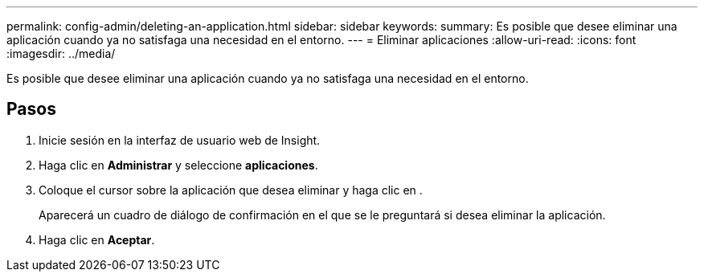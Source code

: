 ---
permalink: config-admin/deleting-an-application.html 
sidebar: sidebar 
keywords:  
summary: Es posible que desee eliminar una aplicación cuando ya no satisfaga una necesidad en el entorno. 
---
= Eliminar aplicaciones
:allow-uri-read: 
:icons: font
:imagesdir: ../media/


[role="lead"]
Es posible que desee eliminar una aplicación cuando ya no satisfaga una necesidad en el entorno.



== Pasos

. Inicie sesión en la interfaz de usuario web de Insight.
. Haga clic en *Administrar* y seleccione *aplicaciones*.
. Coloque el cursor sobre la aplicación que desea eliminar y haga clic en image:../media/trash-can-query.gif[""].
+
Aparecerá un cuadro de diálogo de confirmación en el que se le preguntará si desea eliminar la aplicación.

. Haga clic en *Aceptar*.

